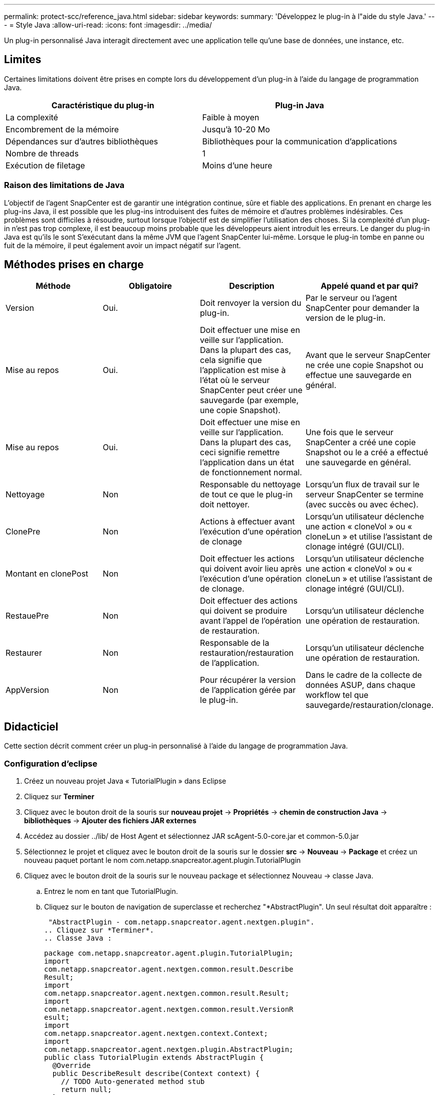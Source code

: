 ---
permalink: protect-scc/reference_java.html 
sidebar: sidebar 
keywords:  
summary: 'Développez le plug-in à l"aide du style Java.' 
---
= Style Java
:allow-uri-read: 
:icons: font
:imagesdir: ../media/


[role="lead"]
Un plug-in personnalisé Java interagit directement avec une application telle qu'une base de données, une instance, etc.



== Limites

Certaines limitations doivent être prises en compte lors du développement d'un plug-in à l'aide du langage de programmation Java.

|===
| Caractéristique du plug-in | Plug-in Java 


 a| 
La complexité
 a| 
Faible à moyen



 a| 
Encombrement de la mémoire
 a| 
Jusqu'à 10-20 Mo



 a| 
Dépendances sur d'autres bibliothèques
 a| 
Bibliothèques pour la communication d'applications



 a| 
Nombre de threads
 a| 
1



 a| 
Exécution de filetage
 a| 
Moins d'une heure

|===


=== Raison des limitations de Java

L'objectif de l'agent SnapCenter est de garantir une intégration continue, sûre et fiable des applications. En prenant en charge les plug-ins Java, il est possible que les plug-ins introduisent des fuites de mémoire et d'autres problèmes indésirables. Ces problèmes sont difficiles à résoudre, surtout lorsque l'objectif est de simplifier l'utilisation des choses. Si la complexité d'un plug-in n'est pas trop complexe, il est beaucoup moins probable que les développeurs aient introduit les erreurs. Le danger du plug-in Java est qu'ils le sont
S'exécutant dans la même JVM que l'agent SnapCenter lui-même. Lorsque le plug-in tombe en panne ou fuit de la mémoire, il peut également avoir un impact négatif sur l'agent.



== Méthodes prises en charge

|===
| Méthode | Obligatoire | Description | Appelé quand et par qui? 


 a| 
Version
 a| 
Oui.
 a| 
Doit renvoyer la version du plug-in.
 a| 
Par le serveur ou l'agent SnapCenter pour demander la version de
le plug-in.



 a| 
Mise au repos
 a| 
Oui.
 a| 
Doit effectuer une mise en veille sur l'application. Dans la plupart des cas, cela signifie que l'application est mise à l'état où le serveur SnapCenter peut créer une sauvegarde (par exemple, une copie Snapshot).
 a| 
Avant que le serveur SnapCenter ne crée une copie Snapshot ou
effectue une sauvegarde en général.



 a| 
Mise au repos
 a| 
Oui.
 a| 
Doit effectuer une mise en veille sur l'application. Dans la plupart des cas, ceci
signifie remettre l'application dans un état de fonctionnement normal.
 a| 
Une fois que le serveur SnapCenter a créé une copie Snapshot ou le a créé
a effectué une sauvegarde en général.



 a| 
Nettoyage
 a| 
Non
 a| 
Responsable du nettoyage de tout ce que le plug-in doit nettoyer.
 a| 
Lorsqu'un flux de travail sur le serveur SnapCenter se termine (avec succès ou avec échec).



 a| 
ClonePre
 a| 
Non
 a| 
Actions à effectuer avant l'exécution d'une opération de clonage
 a| 
Lorsqu'un utilisateur déclenche une action « cloneVol » ou « cloneLun » et utilise l'assistant de clonage intégré (GUI/CLI).



 a| 
Montant en clonePost
 a| 
Non
 a| 
Doit effectuer les actions qui doivent avoir lieu après l'exécution d'une opération de clonage.
 a| 
Lorsqu'un utilisateur déclenche une action « cloneVol » ou « cloneLun » et utilise l'assistant de clonage intégré (GUI/CLI).



 a| 
RestauePre
 a| 
Non
 a| 
Doit effectuer des actions qui doivent se produire avant l'appel de l'opération de restauration.
 a| 
Lorsqu'un utilisateur déclenche une opération de restauration.



 a| 
Restaurer
 a| 
Non
 a| 
Responsable de la restauration/restauration de l'application.
 a| 
Lorsqu'un utilisateur déclenche une opération de restauration.



 a| 
AppVersion
 a| 
Non
 a| 
Pour récupérer la version de l'application gérée par le plug-in.
 a| 
Dans le cadre de la collecte de données ASUP, dans chaque workflow tel que sauvegarde/restauration/clonage.

|===


== Didacticiel

Cette section décrit comment créer un plug-in personnalisé à l'aide du langage de programmation Java.



=== Configuration d'eclipse

. Créez un nouveau projet Java « TutorialPlugin » dans Eclipse
. Cliquez sur *Terminer*
. Cliquez avec le bouton droit de la souris sur *nouveau projet* -> *Propriétés* -> *chemin de construction Java* -> *bibliothèques* -> *Ajouter des fichiers JAR externes*
. Accédez au dossier ../lib/ de Host Agent et sélectionnez JAR scAgent-5.0-core.jar et common-5.0.jar
. Sélectionnez le projet et cliquez avec le bouton droit de la souris sur le dossier *src* -> *Nouveau* -> *Package* et créez un nouveau paquet portant le nom com.netapp.snapcreator.agent.plugin.TutorialPlugin
. Cliquez avec le bouton droit de la souris sur le nouveau package et sélectionnez Nouveau -> classe Java.
+
.. Entrez le nom en tant que TutorialPlugin.
.. Cliquez sur le bouton de navigation de superclasse et recherchez "*AbstractPlugin". Un seul résultat doit apparaître :
+
 "AbstractPlugin - com.netapp.snapcreator.agent.nextgen.plugin".
.. Cliquez sur *Terminer*.
.. Classe Java :
+
....
package com.netapp.snapcreator.agent.plugin.TutorialPlugin;
import
com.netapp.snapcreator.agent.nextgen.common.result.Describe
Result;
import
com.netapp.snapcreator.agent.nextgen.common.result.Result;
import
com.netapp.snapcreator.agent.nextgen.common.result.VersionR
esult;
import
com.netapp.snapcreator.agent.nextgen.context.Context;
import
com.netapp.snapcreator.agent.nextgen.plugin.AbstractPlugin;
public class TutorialPlugin extends AbstractPlugin {
  @Override
  public DescribeResult describe(Context context) {
    // TODO Auto-generated method stub
    return null;
  }
  @Override
  public Result quiesce(Context context) {
    // TODO Auto-generated method stub
    return null;
  }
  @Override
  public Result unquiesce(Context context) {
    // TODO Auto-generated method stub
    return null;
  }
  @Override
  public VersionResult version() {
    // TODO Auto-generated method stub
    return null;
  }
}
....






=== Mise en œuvre des méthodes requises

Les méthodes de mise au repos, de mise au repos et de version sont obligatoires que chaque plug-in Java personnalisé doit implémenter.

La méthode de version suivante permet de renvoyer la version du plug-in.

....
@Override
public VersionResult version() {
    VersionResult versionResult = VersionResult.builder()
                                            .withMajor(1)
                                            .withMinor(0)
                                            .withPatch(0)
                                            .withBuild(0)
                                            .build();
    return versionResult;
}
....
....
Below is the implementation of quiesce and unquiesce method. These will be interacting with   the application, which is being protected by SnapCenter Server. As this is just a tutorial, the
application part is not explained, and the focus is more on the functionality that SnapCenter   Agent provides the following to the plug-in developers:
....
....
@Override
  public Result quiesce(Context context) {
    final Logger logger = context.getLogger();
    /*
      * TODO: Add application interaction here
    */
....
....
logger.error("Something bad happened.");
logger.info("Successfully handled application");
....
....
    Result result = Result.builder()
                    .withExitCode(0)
                    .withMessages(logger.getMessages())
                    .build();
    return result;
}
....
La méthode est passée dans un objet de contexte. Il contient plusieurs aides, par exemple un Logger et un Context Store, ainsi que des informations sur l'opération en cours (ID-workflow, ID-travail). Nous pouvons obtenir l'enregistreur en appelant l'enregistreur final Logger Logger = Context.GetLogger();. L'objet logger fournit des méthodes similaires connues d'autres frameworks de consignation, par exemple, la déconnexion. Dans l'objet résultat, vous pouvez également spécifier le code de sortie. Dans cet exemple, zéro est renvoyé, car il n'y a pas eu de problème. D'autres codes de sortie peuvent correspondre à différents scénarios de défaillance.



=== Utilisation de l'objet résultat

L'objet résultat contient les paramètres suivants :

|===
| Paramètre | Valeur par défaut | Description 


 a| 
Gstn de la
 a| 
Vide
gstn de la
 a| 
Ce paramètre peut être utilisé pour renvoyer les paramètres de configuration au serveur. Il
peut être des paramètres que le plug-in souhaite mettre à jour. Si ce changement est
La configuration du serveur SnapCenter dépend de celle-ci
Le paramètre APP_CONF_PERSISTENT=y ou N dans la configuration.



 a| 
Code exitcode
 a| 
0
 a| 
Indique l'état de l'opération. Un « 0 » signifie que l'opération a été
exécution réussie. D'autres valeurs indiquent des erreurs ou des avertissements.



 a| 
Stdout
 a| 
Vide
Liste
 a| 
Il peut être utilisé pour transmettre des messages stdout à l'SnapCenter
Serveur.



 a| 
Stderr
 a| 
Vide
Liste
 a| 
Il peut être utilisé pour transmettre des messages stderr à SnapCenter
Serveur.



 a| 
Messages
 a| 
Vide
Liste
 a| 
Cette liste contient tous les messages qu'un plug-in souhaite retourner à l'
serveur. Le serveur SnapCenter affiche ces messages dans l'interface de ligne de commande ou l'interface utilisateur graphique.

|===
L'agent SnapCenter fournit les constructeurs (https://en.wikipedia.org/wiki/Builder_pattern["Motif de création"]) pour tous
ses types de résultats. L'utilisation est donc très simple :

....
Result result = Result.builder()
                    .withExitCode(0)
                    .withStdout(stdout)
                    .withStderr(stderr)
                    .withConfig(config)
                    .withMessages(logger.getMessages())
                    .build()
....
Par exemple, définissez le code de sortie sur 0, définissez des listes pour stdout et stderr, définissez les paramètres de configuration et ajoutez également les messages de journal qui seront renvoyés au serveur. Si vous n'avez pas besoin de tous les paramètres, envoyez uniquement ceux qui sont nécessaires. Comme chaque paramètre a une valeur par défaut, si vous supprimez .avecExitCode(0) du code ci-dessous, le résultat n'est pas affecté :

....
Result result = Result.builder()
                      .withExitCode(0)
                      .withMessages(logger.getMessages())
                      .build();
....


=== Version

Le versionResult informe le serveur SnapCenter de la version du plug-in. Car il hérite également
Il contient les paramètres config, exitCode, stdout, stderr et messages.

|===
| Paramètre | Valeur par défaut | Description 


 a| 
Majeur
 a| 
0
 a| 
Champ de version majeure du plug-in.



 a| 
Mineur
 a| 
0
 a| 
Champ de version mineure du plug-in.



 a| 
Correctif
 a| 
0
 a| 
Champ de version du correctif du plug-in.



 a| 
Création
 a| 
0
 a| 
Champ version de build du plug-in.

|===
Par exemple :

....
VersionResult result = VersionResult.builder()
                                  .withMajor(1)
                                  .withMinor(0)
                                  .withPatch(0)
                                  .withBuild(0)
                                  .build();
....


=== Utilisation de l'objet de contexte

L'objet de contexte offre les méthodes suivantes :

|===
| Méthode de contexte | Objectif 


 a| 
Chaîne
GetWorkflowId();
 a| 
Renvoie l'ID de flux de travail utilisé par le serveur SnapCenter pour le
flux de travail actuel.



 a| 
Config getconfig() ;
 a| 
Renvoie la configuration en cours d'envoi du serveur SnapCenter vers le
Agent.

|===


=== ID-workflow

L'ID de flux de travail est l'ID que le serveur SnapCenter utilise pour faire référence à une exécution spécifique
flux de travail.



=== Gstn de la

Cet objet contient (la plupart) des paramètres qu'un utilisateur peut définir dans la configuration du
Serveur SnapCenter. Cependant, pour des raisons de sécurité, certains de ces paramètres peuvent obtenir
filtré côté serveur. Voici un exemple d'accès à la configuration et à la récupération
un paramètre :

....
final Config config = context.getConfig();
String myParameter =
config.getParameter("PLUGIN_MANDATORY_PARAMETER");
....
""// myParameter" contient maintenant le paramètre lu dans la configuration sur le serveur SnapCenter
  Si une clé de paramètre config n'existe pas, elle renvoie une chaîne vide (""").



=== Exportation du plug-in

Vous devez exporter le plug-in pour l'installer sur l'hôte SnapCenter.

Dans Eclipse, effectuez les tâches suivantes :

. Cliquez avec le bouton droit de la souris sur le package de base du plug-in (dans notre exemple)
com.netapp.snapcreator.agent.plugin.TutorialPlugin).
. Sélectionnez *Exporter* -> *Java* -> *fichier jar*
. Cliquez sur *Suivant*.
. Dans la fenêtre suivante, spécifiez le chemin du fichier JAR de destination : tutorial_plugin.jar
La classe de base du plug-in est appelée TutorialPlugin.class, le plug-in doit être ajouté à un dossier
avec le même nom.


Si votre plug-in dépend de bibliothèques supplémentaires, vous pouvez créer le dossier suivant : lib/

Vous pouvez ajouter des fichiers JAR dont le plug-in dépend (par exemple, un pilote de base de données). Quand
SnapCenter charge le plug-in, il associe automatiquement tous les fichiers jar de ce dossier à celui-ci et
les ajoute au chemin de classe.
